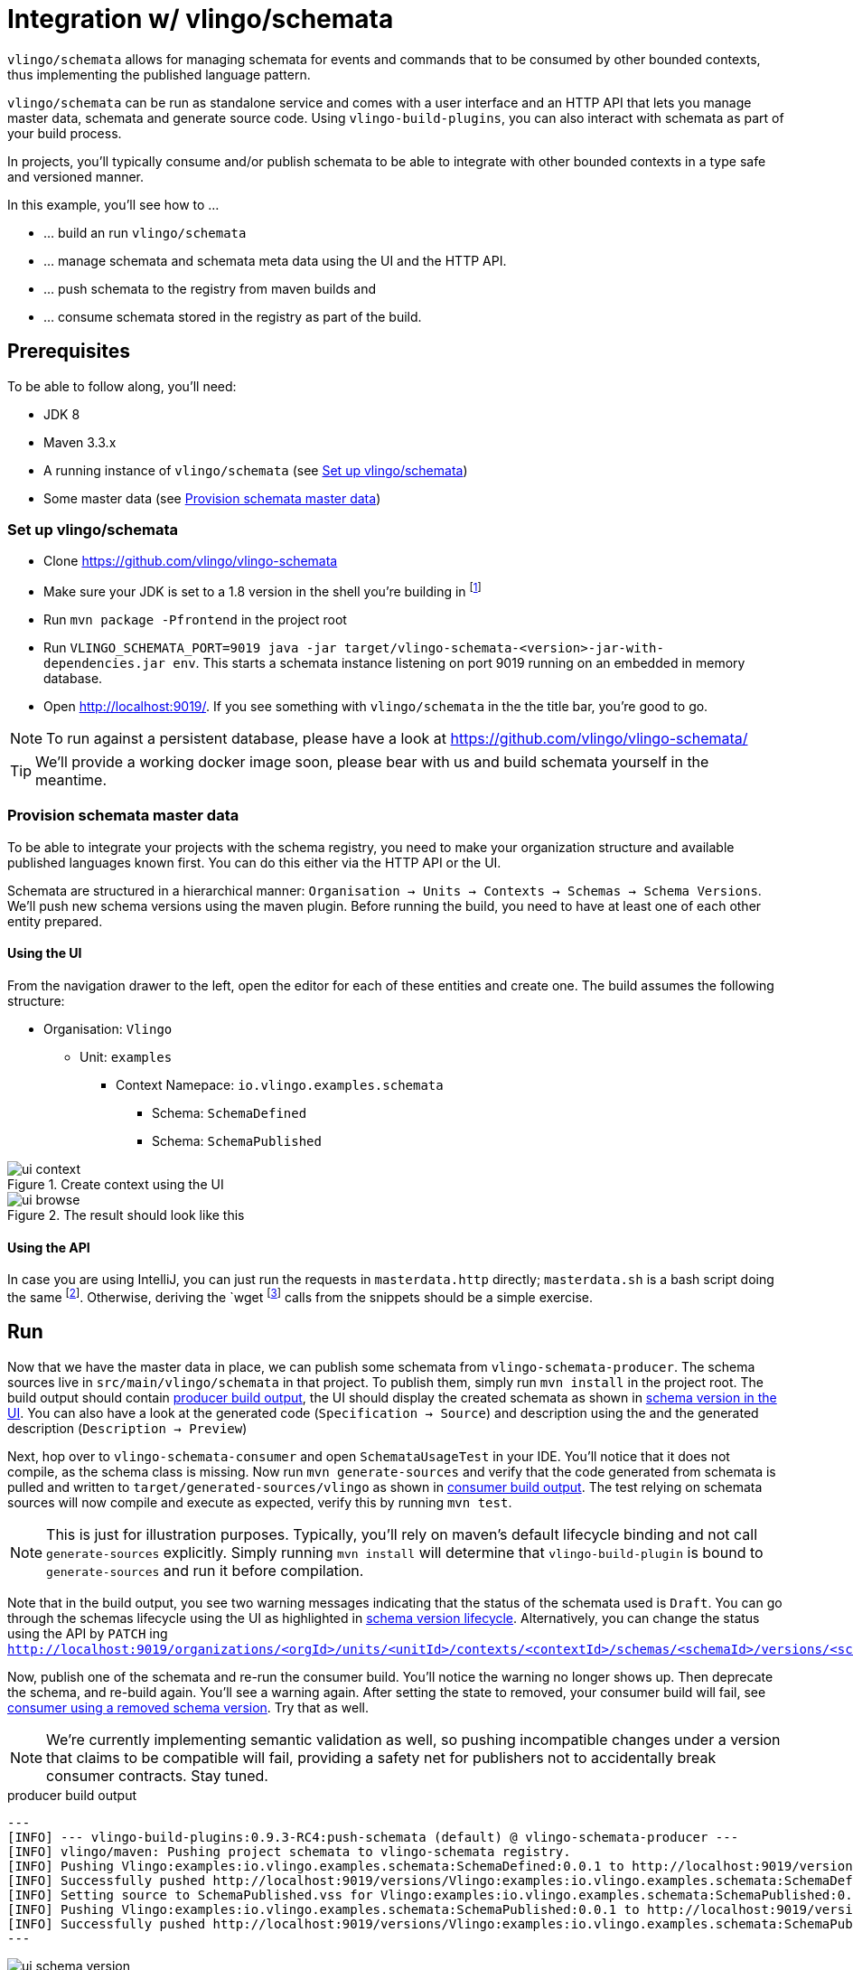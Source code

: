 = Integration w/ vlingo/schemata

ifdef::env-github[]
:tip-caption: :bulb:
:note-caption: :information_source:
:important-caption: :heavy_exclamation_mark:
:caution-caption: :fire:
:warning-caption: :warning:
endif::[]

`vlingo/schemata` allows for managing schemata for events and commands that
to be consumed by other bounded contexts, thus implementing the published language pattern.

`vlingo/schemata` can be run as standalone service and comes with a user interface
and an HTTP API that lets you manage master data, schemata and generate source code.
Using `vlingo-build-plugins`, you can also interact with schemata as part of your build process.

In projects, you'll typically consume and/or publish schemata to be able to integrate
with other bounded contexts in a type safe and versioned manner.

In this example, you'll see how to ...

* ... build an run `vlingo/schemata`
* ... manage schemata and schemata meta data using the UI and the HTTP API.
* ... push schemata to the registry from maven builds and
* ... consume schemata stored in the registry as part of the build.

== Prerequisites

To be able to follow along, you'll need:

* JDK 8
* Maven 3.3.x
* A running instance of `vlingo/schemata` (see <<Set up vlingo/schemata>>)
* Some master data (see <<Provision schemata master data>>)

=== Set up vlingo/schemata

* Clone https://github.com/vlingo/vlingo-schemata
* Make sure your JDK is set to a 1.8 version in the shell you're building in footnote:[If you're juggling JDKs, https://sdkman.io/ might help you.]
* Run `mvn package -Pfrontend` in the project root
* Run `VLINGO_SCHEMATA_PORT=9019 java -jar target/vlingo-schemata-<version>-jar-with-dependencies.jar env`.
This starts a schemata instance listening on port 9019 running on an embedded in memory database.
* Open http://localhost:9019/. If you see something with `vlingo/schemata` in the the title bar, you're good to go.

NOTE: To run against a persistent database, please have a look at https://github.com/vlingo/vlingo-schemata/

TIP: We'll provide a working docker image soon, please bear with us and build schemata yourself in the meantime.

=== Provision schemata master data

To be able to integrate your projects with the schema registry, you need to
make your organization structure and available published languages known first.
You can do this either via the HTTP API or the UI.

Schemata are structured in a hierarchical manner:
`Organisation -> Units -> Contexts -> Schemas -> Schema Versions`.
We'll push new schema versions using the maven plugin.
Before running the build, you need to have at least one of each other entity prepared.

==== Using the UI

From the navigation drawer to the left, open the editor for each of these entities and create one.
The build assumes the following structure:

* Organisation: `Vlingo`
** Unit: `examples`
***** Context Namepace: `io.vlingo.examples.schemata`
****** Schema: `SchemaDefined`
****** Schema: `SchemaPublished`

.Create context using the UI
image::doc/ui-context.png[]

.The result should look like this
image::doc/ui-browse.png[]

==== Using the API

In case you are using IntelliJ, you can just run the requests in `masterdata.http` directly;
`masterdata.sh` is a bash script doing the same footnote:[Requires `curl` and `jq` on the path and `VLINGO_SCHEMATA_PORT` to be set, e.g. `VLINGO_SCHEMATA_PORT=9019 ./masterdata.sh].
Otherwise, deriving the `wget` footnote:[`PostMan`, `HTTPie`, `Insomnia`, `Invoke-WebRequest` pick your flavor.]
calls from the snippets should be a simple exercise.

== Run

Now that we have the master data in place, we can publish some schemata from
`vlingo-schemata-producer`. The schema sources live in `src/main/vlingo/schemata`
in that project. To publish them, simply run `mvn install` in the project root.
The build output should contain <<output-producer>>, the UI should display the created schemata as shown in <<ui-schema-version>>.
You can also have a look at the generated code (`Specification -> Source`) and description using the
and the generated description (`Description -> Preview`)


Next, hop over to `vlingo-schemata-consumer` and open `SchemataUsageTest` in your IDE.
You'll notice that it does not compile, as the schema class is missing.
Now run `mvn generate-sources` and verify that the code generated from schemata is
pulled and written to `target/generated-sources/vlingo` as shown in <<output-consumer>>.
The test relying on schemata sources will now compile and execute as expected,
verify this by running `mvn test`.

NOTE: This is just for illustration purposes. Typically, you'll rely on maven's default lifecycle binding
 and not call `generate-sources` explicitly. Simply running `mvn install` will determine
 that `vlingo-build-plugin` is bound to `generate-sources` and run it before compilation.


Note that in the build output, you see two warning messages indicating that the status of the schemata
used is `Draft`. You can go through the schemas lifecycle using the UI as highlighted in <<ui-schema-version-lifecycle>>.
Alternatively, you can change the status using the API by `PATCH` ing `http://localhost:9019/organizations/<orgId>/units/<unitId>/contexts/<contextId>/schemas/<schemaId>/versions/<schemaVersionId>/status`.

Now, publish one of the schemata and re-run the consumer build. You'll notice the warning no longer shows up.
Then deprecate the schema, and re-build again. You'll see a warning again.
After setting the state to removed, your consumer build will fail, see <<output-consumer-removed-schema>>. Try that as well.


NOTE: We're currently implementing semantic validation as well, so pushing incompatible changes
under a version that claims to be compatible will fail, providing a safety net for publishers not
to accidentally break consumer contracts. Stay tuned.


[[output-producer]]
.producer build output
[source]
---
[INFO] --- vlingo-build-plugins:0.9.3-RC4:push-schemata (default) @ vlingo-schemata-producer ---
[INFO] vlingo/maven: Pushing project schemata to vlingo-schemata registry.
[INFO] Pushing Vlingo:examples:io.vlingo.examples.schemata:SchemaDefined:0.0.1 to http://localhost:9019/versions/Vlingo:examples:io.vlingo.examples.schemata:SchemaDefined:0.0.1.
[INFO] Successfully pushed http://localhost:9019/versions/Vlingo:examples:io.vlingo.examples.schemata:SchemaDefined:0.0.1
[INFO] Setting source to SchemaPublished.vss for Vlingo:examples:io.vlingo.examples.schemata:SchemaPublished:0.0.1
[INFO] Pushing Vlingo:examples:io.vlingo.examples.schemata:SchemaPublished:0.0.1 to http://localhost:9019/versions/Vlingo:examples:io.vlingo.examples.schemata:SchemaPublished:0.0.1.
[INFO] Successfully pushed http://localhost:9019/versions/Vlingo:examples:io.vlingo.examples.schemata:SchemaPublished:0.0.1
---

[[ui-schema-version]]
.schema version in the UI
image::doc/ui-schema-version.png[]

[[output-consumer]]
.consumer build output
[source]
---
[INFO] --- vlingo-build-plugins:1.0.0:pull-schemata (pullSchemata) @ vlingo-schemata-consumer ---
[INFO] vlingo/maven: Pulling code generated from vlingo/schemata registry.
[INFO] SchemataService{url=http://localhost:9019, clientOrganization='Vlingo', clientUnit='examples'}
[INFO] Retrieving version data for Vlingo:examples:io.vlingo.examples.schemata:SchemaDefined:0.0.1 from http://localhost:9019/versions/Vlingo:examples:io.vlingo.examples.schemata:SchemaDefined:0.0.1/status
[WARNING] Vlingo:examples:io.vlingo.examples.schemata:SchemaDefined:0.0.1 status is 'Draft': don't use in production builds
[INFO] Pulling Vlingo:examples:io.vlingo.examples.schemata:SchemaDefined:0.0.1 from http://localhost:9019/code/Vlingo:examples:io.vlingo.examples.schemata:SchemaDefined:0.0.1/java
[INFO] Pulled Vlingo:examples:io.vlingo.examples.schemata:SchemaDefined:0.0.1
[INFO] Writing Vlingo:examples:io.vlingo.examples.schemata:SchemaDefined:0.0.1 to /private/tmp/vlingo-examples/vlingo-schemata-integration/vlingo-schemata-consumer/target/generated-sources/vlingo/io/vlingo/examples/schemata/event/SchemaDefined.java
[INFO] Wrote /private/tmp/vlingo-examples/vlingo-schemata-integration/vlingo-schemata-consumer/target/generated-sources/vlingo/io/vlingo/examples/schemata/event/SchemaDefined.java
[INFO] Retrieving version data for Vlingo:examples:io.vlingo.examples.schemata:SchemaPublished:0.0.1 from http://localhost:9019/versions/Vlingo:examples:io.vlingo.examples.schemata:SchemaPublished:0.0.1/status
[WARNING] Vlingo:examples:io.vlingo.examples.schemata:SchemaPublished:0.0.1 status is 'Draft': don't use in production builds
[INFO] Pulling Vlingo:examples:io.vlingo.examples.schemata:SchemaPublished:0.0.1 from http://localhost:9019/code/Vlingo:examples:io.vlingo.examples.schemata:SchemaPublished:0.0.1/java
[INFO] Pulled Vlingo:examples:io.vlingo.examples.schemata:SchemaPublished:0.0.1
[INFO] Writing Vlingo:examples:io.vlingo.examples.schemata:SchemaPublished:0.0.1 to /private/tmp/vlingo-examples/vlingo-schemata-integration/vlingo-schemata-consumer/target/generated-sources/vlingo/io/vlingo/examples/schemata/event/SchemaPublished.java
[INFO] Wrote /private/tmp/vlingo-examples/vlingo-schemata-integration/vlingo-schemata-consumer/target/generated-sources/vlingo/io/vlingo/examples/schemata/event/SchemaPublished.java
---

[[ui-schema-version-lifecycle]]
.schema version lifecycle
image::doc/ui-lifecycle.png[]

[[output-consumer-removed-schema]]
.consumer using a removed schema version
[source]
---
[INFO] --- vlingo-build-plugins:1.0.0:pull-schemata (pullSchemata) @ vlingo-schemata-consumer ---
[INFO] vlingo/maven: Pulling code generated from vlingo/schemata registry.
[INFO] SchemataService{url=http://localhost:9019, clientOrganization='Vlingo', clientUnit='examples'}
[INFO] Retrieving version data for Vlingo:examples:io.vlingo.examples.schemata:SchemaDefined:0.0.1 from http://localhost:9019/versions/Vlingo:examples:io.vlingo.examples.schemata:SchemaDefined:0.0.1/status
[ERROR] Vlingo:examples:io.vlingo.examples.schemata:SchemaDefined:0.0.1 status is 'Removed' and may no longer be used
[INFO] ------------------------------------------------------------------------
[INFO] BUILD FAILURE
[INFO] ------------------------------------------------------------------------
[INFO] Total time:  0.773 s
[INFO] Finished at: 2020-01-17T09:54:30+01:00
[INFO] ------------------------------------------------------------------------
[ERROR] Failed to execute goal io.vlingo:vlingo-build-plugins:1.0.0:pull-schemata (pullSchemata) on project vlingo-schemata-consumer: Vlingo:examples:io.vlingo.examples.schemata:SchemaDefined:0.0.1 has reached the end of its life cycle -> [Help 1]
---